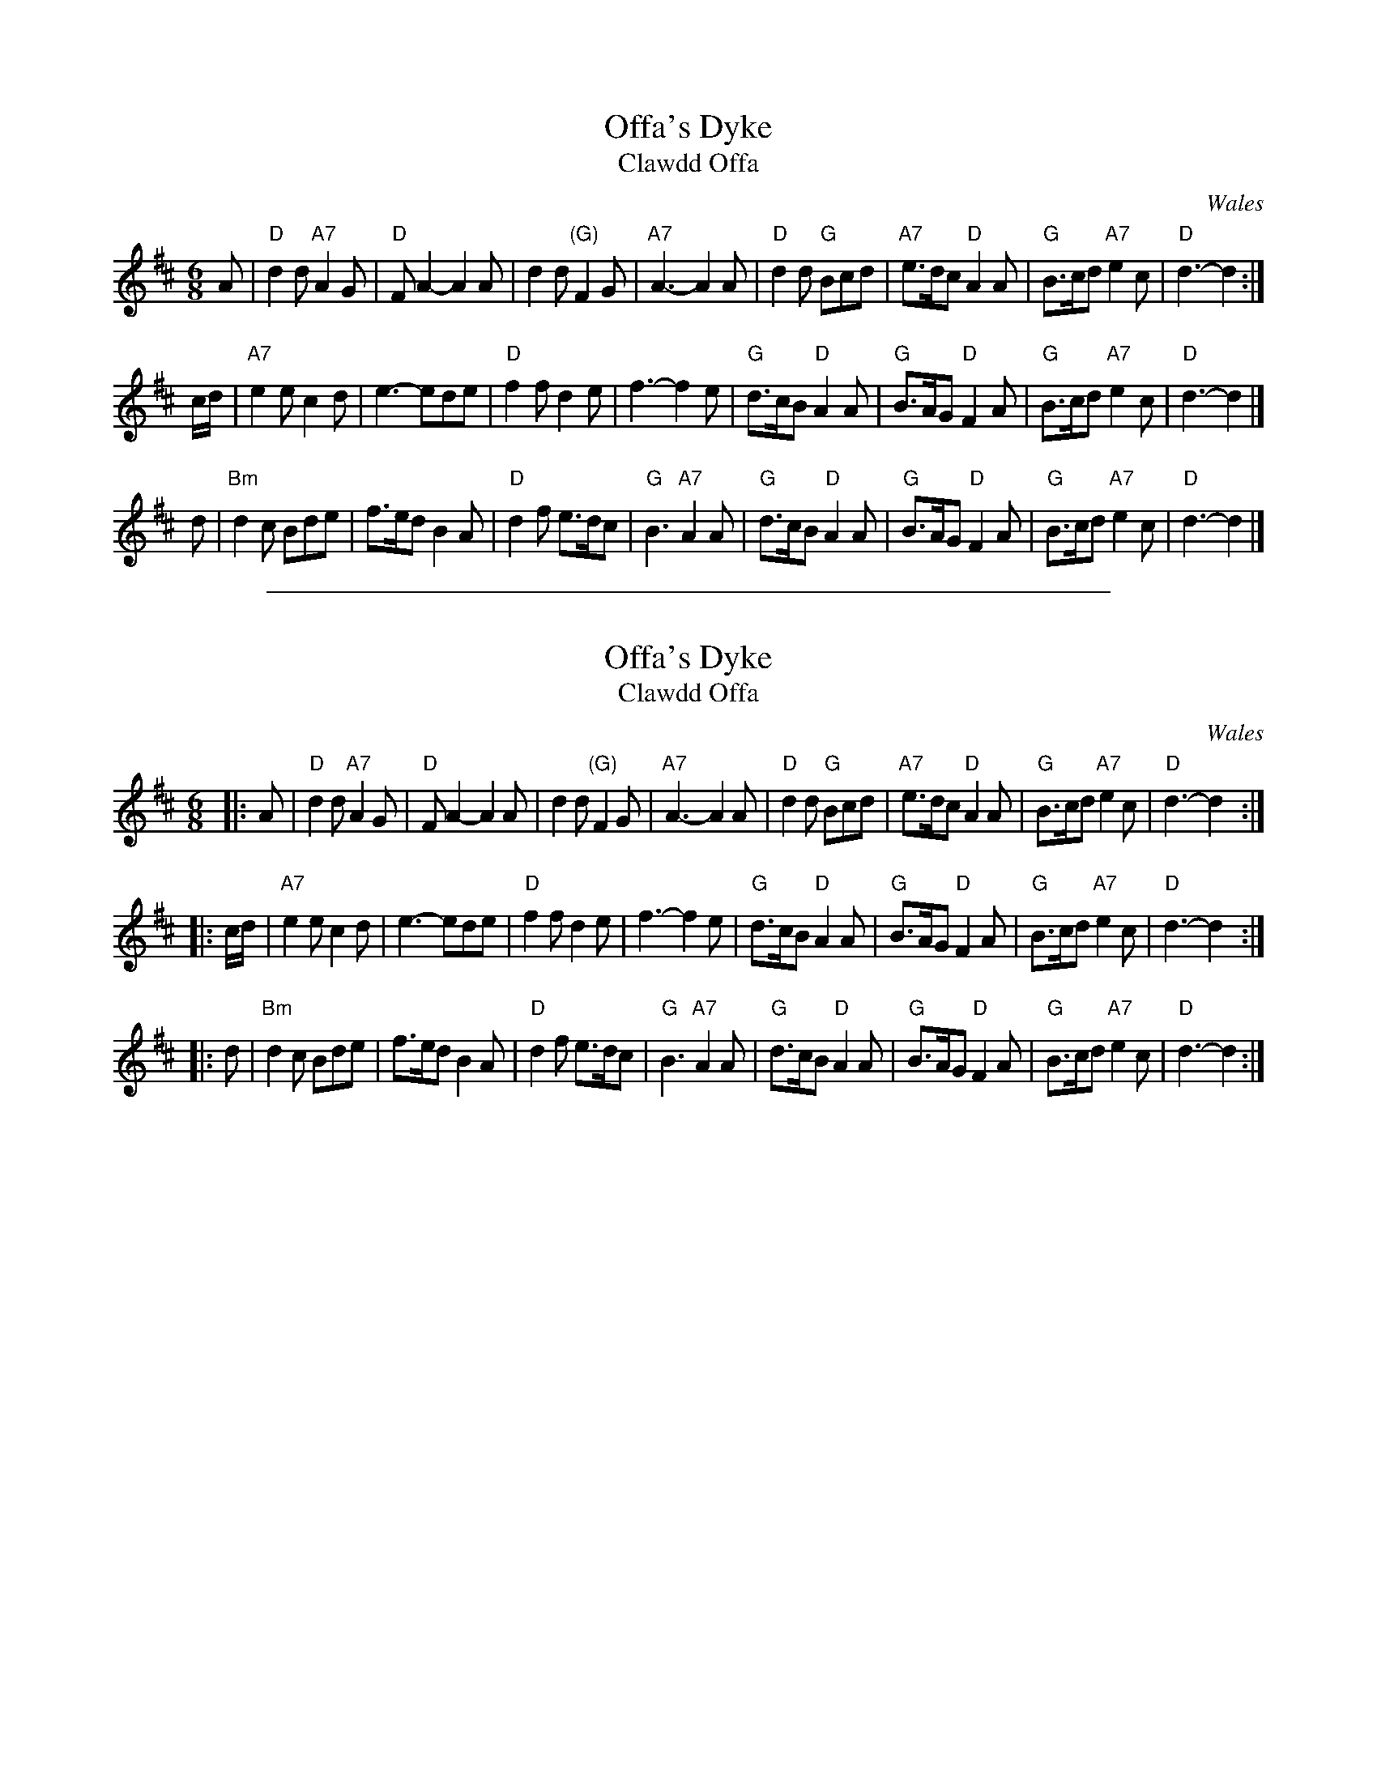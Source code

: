 X: 1
T: Offa's Dyke
T: Clawdd Offa
O: Wales
R: jig
Z: 2005 John Chambers <jc:trillian.mit.edu>
M: 6/8
L: 1/8
K: D
A \
| "D"d2d "A7"A2G | "D"FA2- A2A | d2d "(G)"F2G | "A7"A3- A2A \
| "D"d2d "G"Bcd | "A7"e>dc "D"A2A | "G"B>cd "A7"e2c | "D"d3- d2 :|
c/d/ \
| "A7"e2e c2d | e3- ede | "D"f2f d2e | f3- f2e \
| "G"d>cB "D"A2A | "G"B>AG "D"F2A | "G"B>cd "A7"e2c | "D"d3- d2 |]
d \
| "Bm"d2c Bde | f>ed B2A | "D"d2f e>dc | "G"B3 "A7"A2A \
| "G"d>cB "D"A2A | "G"B>AG "D"F2A | "G"B>cd "A7"e2c | "D"d3- d2 |]

%%sep 1 1 500
X: 2
T: Offa's Dyke
T: Clawdd Offa
O: Wales
R: jig
Z: 2005 John Chambers <jc:trillian.mit.edu>
M: 6/8
L: 1/8
K: D
|: A \
| "D"d2d "A7"A2G | "D"FA2- A2A | d2d "(G)"F2G | "A7"A3- A2A \
| "D"d2d "G"Bcd | "A7"e>dc "D"A2A | "G"B>cd "A7"e2c | "D"d3- d2 :|
|: c/d/ \
| "A7"e2e c2d | e3- ede | "D"f2f d2e | f3- f2e \
| "G"d>cB "D"A2A | "G"B>AG "D"F2A | "G"B>cd "A7"e2c | "D"d3- d2 :|
|: d \
| "Bm"d2c Bde | f>ed B2A | "D"d2f e>dc | "G"B3 "A7"A2A \
| "G"d>cB "D"A2A | "G"B>AG "D"F2A | "G"B>cd "A7"e2c | "D"d3- d2 :|
